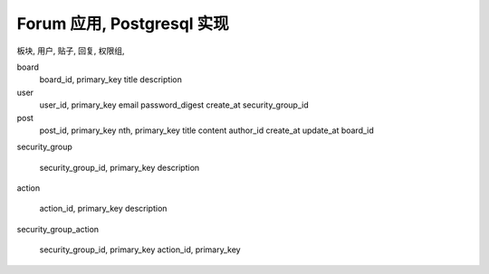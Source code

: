 Forum 应用, Postgresql 实现
------------------------------------------------------------------------------

板块, 用户, 贴子, 回复, 权限组,


board
    board_id, primary_key
    title
    description

user
    user_id, primary_key
    email
    password_digest
    create_at
    security_group_id

post
    post_id, primary_key
    nth, primary_key
    title
    content
    author_id
    create_at
    update_at
    board_id


security_group

    security_group_id, primary_key
    description


action

    action_id, primary_key
    description


security_group_action

    security_group_id, primary_key
    action_id, primary_key
